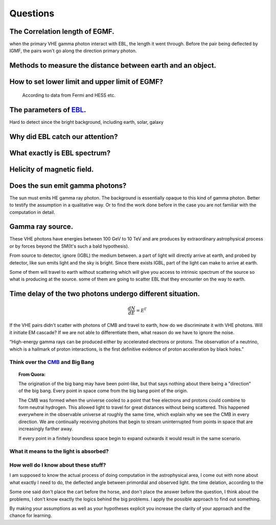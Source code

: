 Questions
==========


The Correlation length of EGMF.
`````````````````````````````````
when the primary VHE gamma photon interact with EBL, the length it went through.
Before the pair being deflected by IGMF, the pairs won't go along the direction
primary photon.

Methods to measure the distance between earth and an object.
````````````````````````````````````````````````````````````
How to set lower limit and upper limit of EGMF?
``````````````````````````````````````````````````````````

  According to data from Fermi and HESS etc.

The parameters of `EBL`_.
`````````````````````````````

.. _EBL: https://en.wikipedia.org/wiki/Extragalactic_background_light

Hard to detect since the bright background, including earth, solar, galaxy


Why did EBL catch our attention?
``````````````````````````````````
What exactly is EBL spectrum?
```````````````````````````````
Helicity of magnetic field.
`````````````````````````````
Does the sun emit gamma photons?
````````````````````````````````
The sun must emits HE gamma ray photon. The background is essentially opaque to
this kind of gamma photon. Better to testify the assumption in a qualitative way.
Or to find the work done before in the case you are not familiar with the computation
in detail.

Gamma ray source.
``````````````````

These VHE photons have energies between 100 GeV to 10 TeV and are produces by
extraordinary astrophysical process or by forces beyond the SM(It's such a bald
hypothesis).

From source to detector, ignore (IGBL) the medium between.  a part of light will
directly arrive at earth, and probed by detector, like sun emits light and the
sky is bright. Since there exists IGBL, part of the light can make to
arrive at earth.


Some of them will travel to earth without scattering which will give you access
to intrinsic spectrum of the source so what is producing at the source. some of
them are going to scatter EBL that they encounter on the way to earth.

Time delay of the two photons undergo different situation.
```````````````````````````````````````````````````````````
.. math::

   \frac{dN}{dE}=E^{\Gamma}

If the VHE pairs didn't scatter with photons of CMB and travel to earth, how do
we discriminate it with  VHE photons. Will it initiate EM cascade? If we are not
able to differentiate them, what reason do we have to ignore the noise.


“High-energy gamma rays can be produced either by accelerated electrons or protons.
The observation of a neutrino, which is a hallmark of proton interactions, is the
first definitive evidence of proton acceleration by black holes.”

Think over the `CMB`_ and Big Bang
-----------------------------------
.. _CMB: https://www.space.com/20330-cosmic-microwave-background-explained-infographic.html

.. topic:: From Quora:

  The origination of the big bang may have been point-like, but that says nothing
  about there being a "direction" of the big bang. Every point in space come from
  the big bang point of the origin.

  The CMB was formed when the universe cooled to a point that free electrons and
  protons could combine to form neutral hydrogen. This allowed light to travel for
  great distances without being scattered. This happened everywhere in the
  observable universe at roughly the same time, which explain why we see the CMB
  in every direction. We are continually receiving photons that begin to stream
  uninterrupted from points in space that are increasingly farther away.

  If every point in a finitely boundless space begin to expand outwards it would
  result in the same scenario.

What it means to the light is absorbed?
-----------------------------------------

How well do I know about these stuff?
-----------------------------------------
I am supposed to know the actual process of doing computation in the astrophysical
area, I come out with none about what exactly I need to do, the deflected angle
between primordial and observed light. the time delation, according to the

Some one said don't place the cart before the horse, and don't place the answer
before the question, I think about the problems, I don't know exactly the logics
behind the big problems. I apply the possible approach to find out something.

By making your assumptions as well as your hypotheses explicit you increase the
clarity of your approach and the chance for learning.
